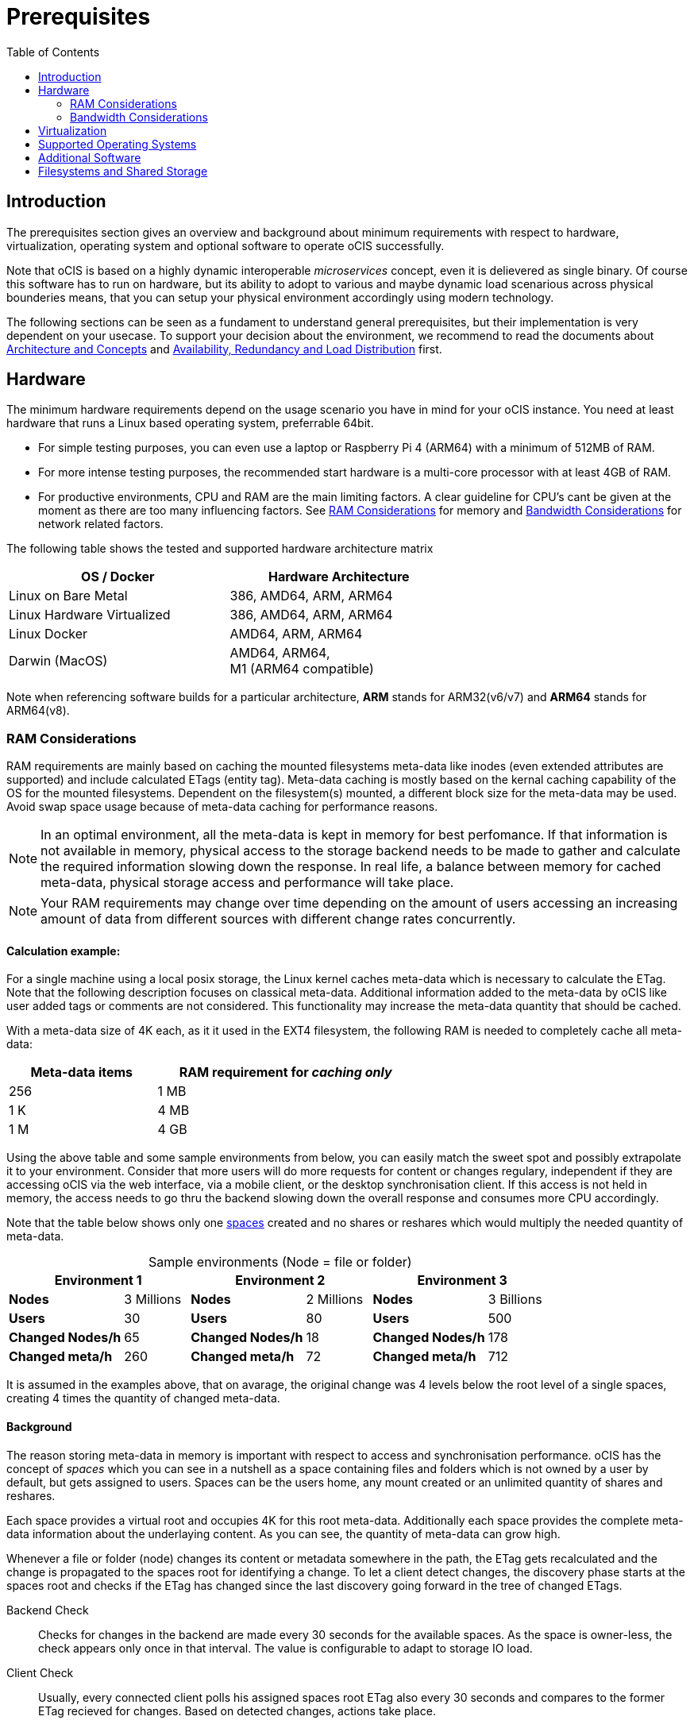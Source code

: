 = Prerequisites
:toc: right
:toclevels: 2

:ext4_url: https://en.wikipedia.org/wiki/Ext4
:btrfs_url: https://en.wikipedia.org/wiki/Btrfs
:zfs_url: https://en.wikipedia.org/wiki/ZFS
:xfs_url: https://en.wikipedia.org/wiki/XFS
:cephfs_url: https://en.wikipedia.org/wiki/Ceph_(software)#File_system
:nfs_url: https://en.wikipedia.org/wiki/Network_File_System

:nginx-url: https://docs.nginx.com/nginx/admin-guide/web-server/reverse-proxy/
:traefik-url: https://doc.traefik.io/traefik/
:apache-rev-url: https://httpd.apache.org/docs/2.4/howto/reverse_proxy.html

:description: The prerequisites section gives an overview and background about minimum requirements with respect to hardware, virtualization, operating system and optional software to operate oCIS successfully.

== Introduction

{description}

Note that oCIS is based on a highly dynamic interoperable _microservices_ concept, even it is delievered as single binary. Of course this software has to run on hardware, but its ability to adopt to various and maybe dynamic load scenarious across physical bounderies means, that you can setup your physical environment accordingly using modern technology.

The following sections can be seen as a fundament to understand general prerequisites, but their implementation is very dependent on your usecase. To support your decision about the environment, we recommend to read the documents about  xref:architecture/index.adoc[Architecture and Concepts] and xref:availability/index.adoc[Availability, Redundancy and Load Distribution] first.

== Hardware

The minimum hardware requirements depend on the usage scenario you have in mind for your oCIS instance. You need at least hardware that runs a Linux based operating system, preferrable 64bit.

* For simple testing purposes, you can even use a laptop or Raspberry Pi 4 (ARM64) with a minimum of 512MB of RAM.
* For more intense testing purposes, the recommended start hardware is a multi-core processor with at least 4GB of RAM.
* For productive environments, CPU and RAM are the main limiting factors. A clear guideline for CPU's cant be given at the moment as there are too many influencing factors. See xref:ram-considerations[RAM Considerations] for memory and xref:bandwidth-considerations[Bandwidth Considerations] for network related factors.

// fixme: info of architectures came from willy, also see: 
// https://download.owncloud.com/ocis/ocis/1.18.0/
// https://hub.docker.com/r/owncloud/ocis/tags

The following table shows the tested and supported hardware architecture matrix::
[width="65%",cols="50%,50%",options="header"]
|===
| OS / Docker
| Hardware Architecture

| Linux on Bare Metal
| 386, AMD64, ARM, ARM64

| Linux Hardware Virtualized
| 386, AMD64, ARM, ARM64

| Linux Docker
| AMD64, ARM, ARM64

| Darwin (MacOS)
| AMD64, ARM64, +
M1 (ARM64 compatible)
|===

Note when referencing software builds for a particular architecture, *ARM* stands for ARM32(v6/v7) and *ARM64* stands for ARM64(v8).

=== RAM Considerations

// harvested from https://owncloud.dev/architecture/efficient-stat-polling/
// text adopted based on an intense discussion with jfd/willy on 11.3.

// fixme: how to read stat info (local and eg nfs)

RAM requirements are mainly based on caching the mounted filesystems meta-data like inodes (even extended attributes are supported) and include calculated ETags (entity tag). Meta-data caching is mostly based on the kernal caching capability of the OS for the mounted filesystems. Dependent on the filesystem(s) mounted, a different block size for the meta-data may be used. Avoid swap space usage because of meta-data caching for performance reasons.

NOTE: In an optimal environment, all the meta-data is kept in memory for best perfomance. If that information is not available in memory, physical access to the storage backend needs to be made to gather and calculate the required information slowing down the response. In real life, a balance between memory for cached meta-data, physical storage access and performance will take place.

NOTE: Your RAM requirements may change over time depending on the amount of users accessing an increasing amount of data from different sources with different change rates concurrently.

==== Calculation example:

For a single machine using a local posix storage, the Linux kernel caches meta-data which is necessary to calculate the ETag. Note that the following description focuses on classical meta-data. Additional information added to the meta-data by oCIS like user added tags or comments are not considered. This functionality may increase the meta-data quantity that should be cached.

// fixme: differnt fs have different fs have different meta-data blocksizes or can even chain them

With a meta-data size of 4K each, as it it used in the EXT4 filesystem, the following RAM is needed to completely cache all meta-data:

[width="60%",cols="^40%,^70%",options="header"]
|===
| Meta-data items
a| RAM requirement for [.underline]#_caching only_#

| 256
| 1 MB

| 1 K
| 4 MB

| 1 M
| 4 GB
|===

Using the above table and some sample environments from below, you can easily match the sweet spot and possibly extrapolate it to your environment. Consider that more users will do more requests for content or changes regulary, independent if they are accessing oCIS via the web interface, via a mobile client, or the desktop synchronisation client. If this access is not held in memory, the access needs to go thru the backend slowing down the overall response and consumes more CPU accordingly.

Note that the table below shows only one xref:background[spaces] created and no shares or reshares which would multiply the needed quantity of meta-data.

[[sample_environments]]
[caption=]
.Sample environments (Node = file or folder)
[width="100%",cols="70%,^40%,70%,^40%,70%,^40%",options="header"]
|===
2+^| Environment 1
2+^| Environment 2
2+^| Environment 3

a| *Nodes*
| 3 Millions
a| *Nodes*
| 2 Millions
a| *Nodes*
| 3 Billions

a| *Users*
| 30
a| *Users*
| 80
a| *Users*
| 500

a| *Changed Nodes/h*
| 65
a| *Changed Nodes/h*
| 18
a| *Changed Nodes/h*
| 178

a| *Changed meta/h*
| 260
a| *Changed meta/h*
| 72
a| *Changed meta/h*
| 712
|===
It is assumed in the examples above, that on avarage, the original change was 4 levels below the root level of a single spaces, creating 4 times the quantity of changed meta-data.

==== Background

The reason storing meta-data in memory is important with respect to access and synchronisation performance. oCIS has the concept of _spaces_ which you can see in a nutshell as a space containing files and folders which is not owned by a user by default, but gets assigned to users. Spaces can be the users home, any mount created or an unlimited quantity of shares and reshares.

Each space provides a virtual root and occupies 4K for this root meta-data. Additionally each space provides the complete meta-data information about the underlaying content. As you can see, the quantity of meta-data can grow high.

Whenever a file or folder (node) changes its content or metadata somewhere in the path, the ETag gets recalculated and the change is propagated to the spaces root for identifying a change. To let a client detect changes, the discovery phase starts at the spaces root and checks if the ETag has changed since the last discovery going forward in the tree of changed ETags.

Backend Check::
Checks for changes in the backend are made every 30 seconds for the available spaces. As the space is owner-less, the check appears only once in that interval. The value is configurable to adapt to storage IO load.

Client Check::
Usually, every connected client polls his assigned spaces root ETag also every 30 seconds and compares to the former ETag recieved for changes. Based on detected changes, actions take place.

This makes it clear why RAM is an essential performance factor for client access and synchronisation when more spaces are present. If the gathered spaces root ETag has changed and the underlaying meta-data is not in memory, it has to be queried from the physical storage and the ETag needs recalculation. 

// fixme: how to get the actual cache % for a server
// fixme: where to tune in case (vfs_cache_pressure ?) or is this not wanted
// fixme: see https://rudd-o.com/linux-and-free-software/tales-from-responsivenessland-why-linux-feels-slow-and-how-to-fix-that
// fixme: https://manhart.blog/2020/04/linux-leistungsverbesserungen/
// fixme: personal note: reducing vfs_cache_pressure from 100 to 20 improved the "real" component by 40% up to 90%!

=== Bandwidth Considerations

The bandwidth requirements and limitations are based on the following background. Note that this is a view on the internal network (LAN) only. Any considerations about access from the Internet are not part of this description but can be derived from the LAN point of view:

Clients, which are accessing oCIS, request information about what has changed. Depending on the response and if a file synchronization is required, different bandwidth needs may result. Note that when using e.g. the Desktop Client and virtual files (VFS), only those files get physically synced which are set to be locally present, preventing additional bandwidth consumption.

// fixme: the bandwidth calculation in the devdocs is imho wrong as the bigger number is the response and not the request which is then the delimiting factor

Request for changed elements::
To get the information about changes, the request always starts at the spaces root looking for changed ETags and goes along only that path that has changed elements. Therefore PROPFIND requests and responses are used. A request has about 500 bytes and a response has roughly 800 bytes in size.
+
[caption=]
.Number of maximum concurrent PROPFIND responses per second
[width="60%",cols="55%,80%",options="header"]
|===
| Network
| max. PROPFIND responses/s

| 100 Mbit (~10MB/s)
| 12.500

| 1 Gbit (~100MB/s)
| 125.000

| 10 Gbit (~1GB/s)
| 1.250.000
|===

Request syncing changed files::
When a file has been identified to be physically synced, the bandwidth requirements depend on the size and the time it should finish. Note that syncing changed files can saturate a network more easily than the handling of changed ETags!

Calculation example::
// fixme: check calculation
+
Consider the xref:sample_environments[sample environments table] above to see how clients will trigger propfind responses resulting in bandwidth consumption. 500 concurring syncing users, syncinging with the default setting of every 30 sec, will create about ~3K propfind requests (500 x 712 / 60 / 2) which consume about 2.4MB/s of bandwidth (3K x 800B) - without doing the file syncs necessary. The physical transfer will create extra bandwidth requirements.

Summary::
[NOTE]
====
As you can see above, the bandwidth requirements depend on:

* The number of concurrent clients accessing oCIS
* The quantity of files and folders
* The dynamics of changes
* The relative location of the change
* The need to download changed files locally
====
// fixme: to be clarified about scaling
// NOTE: Bandwidth can be scaled by adding more gateways and distributing users between them because these components are stateless.

== Virtualization

Depending on the usecase, you can run oCIS on:

* No virtualization, bare metal
* Virtualized hardware like VMWare, KVM, HyperV, VirtualBox etc.
* Virtualized Linux operating system in Docker containers

== Supported Operating Systems

For _best performance_, _stability_, _support_, and _full functionality_ we officially support oCIS running on the following Linux distributions:

* Debian 10 and 11
* Fedora 32 and 33
* Red Hat Enterprise Linux/Centos 7.5 and 8
* SUSE Linux Enterprise Server 12 with SP4/5 and SLES 15
* openSUSE Leap 15.2 and 15.3
* Ubuntu 20.04

== Additional Software

It is strongly recommend to use a reverse proxy like {traefik-url}[Traefik], {nginx-url}[NGINX] or {apache-rev-url}[Apache] for:

. security reasons,
. load balancing and
. high availability.

// fixme: describe the reason for the need
// fixme: links to how to setup these things, maybe external links will work well too

== Filesystems and Shared Storage

In addition to well known metadata like _name_, _size_ and _mtime_ (time a file was last modified), oCIS allows users to add arbitrary metadata like _tags_ and _comments_. Therefore oCIS requires and works with POSIX-compliant file systems where this metadata can be mapped to extended attributes. S3 storage is supported too, but requires POSIX-compliant local storage for meta data persistance.

The currently supported oCIS POSIX-compliant file systems are:

. Local Filesystems
* {btrfs_url}[BTRFS]
* {ext4_url}[EXT4]
* {xfs_url}[XFS]
* {zfs_url}[ZFS]

. Shared Filesystems
* {cephfs_url}[CephFS]
* {nfs_url}[NFS]
